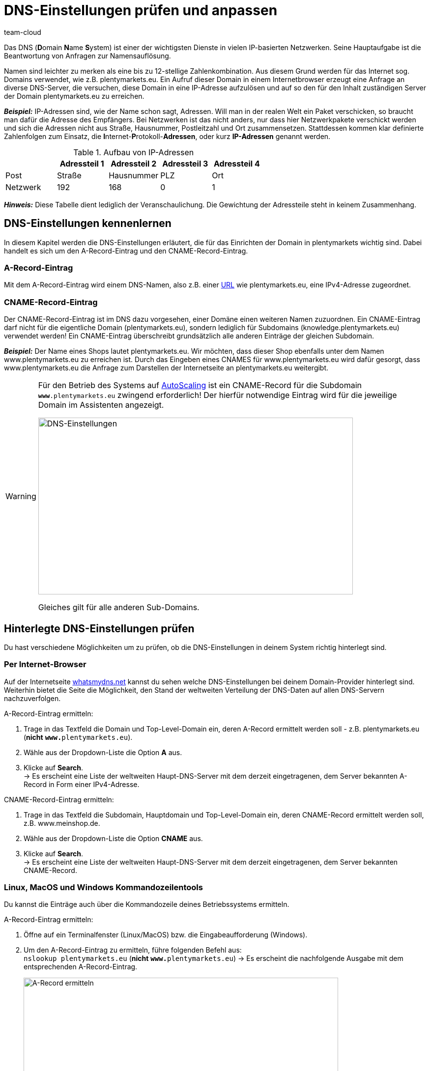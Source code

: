 = DNS-Einstellungen prüfen und anpassen
:keywords: DNS, CNAME, www.www., www.www, A-Record, DNS_NAME, NOT_RESOLVED
:id: Z6F5WUG
:author: team-cloud

Das DNS (**D**omain **N**ame **S**ystem) ist einer der wichtigsten Dienste in vielen IP-basierten Netzwerken. Seine Hauptaufgabe ist die Beantwortung von Anfragen zur Namensauflösung.

Namen sind leichter zu merken als eine bis zu 12-stellige Zahlenkombination. Aus diesem Grund werden für das Internet sog. Domains verwendet, wie z.B. plentymarkets.eu. Ein Aufruf dieser Domain in einem Internetbrowser erzeugt eine Anfrage an diverse DNS-Server, die versuchen, diese Domain in eine IP-Adresse aufzulösen und auf so den für den Inhalt zuständigen Server der Domain plentymarkets.eu zu erreichen.

*_Beispiel:_* IP-Adressen sind, wie der Name schon sagt, Adressen. Will man in der realen Welt ein Paket verschicken, so braucht man dafür die Adresse des Empfängers. Bei Netzwerken ist das nicht anders, nur dass hier Netzwerkpakete verschickt werden und sich die Adressen nicht aus Straße, Hausnummer, Postleitzahl und Ort zusammensetzen. Stattdessen kommen klar definierte Zahlenfolgen zum Einsatz, die **I**nternet-**P**rotokoll-**Adressen**, oder kurz *IP-Adressen* genannt werden.

.Aufbau von IP-Adressen
[cols=5*, options="header"]
|===
|
|Adressteil 1
|Adressteil 2
|Adressteil 3
|Adressteil 4

|Post
|Straße
|Hausnummer
|PLZ
|Ort

|Netzwerk
|192
|168
|0
|1
|===

*_Hinweis:_* Diese Tabelle dient lediglich der Veranschaulichung. Die Gewichtung der Adressteile steht in keinem Zusammenhang.

== DNS-Einstellungen kennenlernen

In diesem Kapitel werden die DNS-Einstellungen erläutert, die für das Einrichten der Domain in plentymarkets wichtig sind. Dabei handelt es sich um den A-Record-Eintrag und den CNAME-Record-Eintrag.

=== A-Record-Eintrag

Mit dem A-Record-Eintrag wird einem DNS-Namen, also z.B. einer link:https://de.wikipedia.org/wiki/Uniform_Resource_Locator[URL^] wie plentymarkets.eu, eine IPv4-Adresse zugeordnet.

=== CNAME-Record-Eintrag

Der CNAME-Record-Eintrag ist im DNS dazu vorgesehen, einer Domäne einen weiteren Namen zuzuordnen. Ein CNAME-Eintrag darf nicht für die eigentliche Domain (plentymarkets.eu), sondern lediglich für Subdomains (knowledge.plentymarkets.eu) verwendet werden! Ein CNAME-Eintrag überschreibt grundsätzlich alle anderen Einträge der gleichen Subdomain.

*_Beispiel:_* Der Name eines Shops lautet plentymarkets.eu. Wir möchten, dass dieser Shop ebenfalls unter dem Namen www.plentymarkets.eu zu erreichen ist. Durch das Eingeben eines CNAMES für www.plentymarkets.eu wird dafür gesorgt, dass www.plentymarkets.eu die Anfrage zum Darstellen der Internetseite an plentymarkets.eu weitergibt.

[WARNING]
====
Für den Betrieb des Systems auf link:https://forum.plentymarkets.com/t/information-source-autoscaling-informationen-und-koordination/46996[AutoScaling^] ist ein CNAME-Record für die Subdomain `**www**.plentymarkets.eu` zwingend erforderlich!
Der hierfür notwendige Eintrag wird für die jeweilige Domain im Assistenten angezeigt.

image::business-entscheidungen:DNS-Einstellungen.png[width=640, height=360, alt=DNS-Einstellungen]

Gleiches gilt für alle anderen Sub-Domains.
====

== Hinterlegte DNS-Einstellungen prüfen

Du hast verschiedene Möglichkeiten um zu prüfen, ob die DNS-Einstellungen in deinem System richtig hinterlegt sind.

=== Per Internet-Browser

Auf der Internetseite link:https://www.whatsmydns.net/[whatsmydns.net^] kannst du sehen welche DNS-Einstellungen bei deinem Domain-Provider hinterlegt sind. Weiterhin bietet die Seite die Möglichkeit, den Stand der weltweiten Verteilung der DNS-Daten auf allen DNS-Servern nachzuverfolgen.

[.instruction]
A-Record-Eintrag ermitteln:

1. Trage in das Textfeld die Domain und Top-Level-Domain ein, deren A-Record ermittelt werden soll - z.B. plentymarkets.eu (**nicht** `**www.**plentymarkets.eu`).
2. Wähle aus der Dropdown-Liste die Option **A** aus.
3. Klicke auf **Search**. +
→ Es erscheint eine Liste der weltweiten Haupt-DNS-Server mit dem derzeit eingetragenen, dem Server bekannten A-Record in Form einer IPv4-Adresse.

[.instruction]
CNAME-Record-Eintrag ermitteln:

1. Trage in das Textfeld die Subdomain, Hauptdomain und Top-Level-Domain ein, deren CNAME-Record ermittelt werden soll, z.B. www.meinshop.de.
2. Wähle aus der Dropdown-Liste die Option **CNAME** aus.
3. Klicke auf **Search**. +
→ Es erscheint eine Liste der weltweiten Haupt-DNS-Server mit dem derzeit eingetragenen, dem Server bekannten CNAME-Record.

=== Linux, MacOS und Windows Kommandozeilentools

Du kannst die Einträge auch über die Kommandozeile deines Betriebssystems ermitteln.

[.instruction]
A-Record-Eintrag ermitteln:

1. Öffne auf ein Terminalfenster (Linux/MacOS) bzw. die Eingabeaufforderung (Windows).
2. Um den A-Record-Eintrag zu ermitteln, führe folgenden Befehl aus: +
`nslookup plentymarkets.eu` (*nicht* `**www.**plentymarkets.eu`)
→ Es erscheint die nachfolgende Ausgabe mit dem entsprechenden A-Record-Eintrag.
+
image::business-entscheidungen:dnsselbsthilfe_pic004.png[width=640, height=360, alt=A-Record ermitteln]

[.instruction]
CNAME-Record-Eintrag ermitteln:

1. Öffne auf ein Terminalfenster (Linux/MacOS) bzw. die Eingabeaufforderung (Windows).
2. Um den CNAME-Record-Eintrag zu ermitteln, führe folgenden Befehl aus: +
`nslookup -q=CNAME www.plentymarkets.eu` (*Bitte exakte Schreibweise beachten!*)
→ Es erscheint die nachfolgende Ausgabe mit dem entsprechenden CNAME-Record-Eintrag.
+
image::business-entscheidungen:dnsselbsthilfe_pic005.png[width=640, height=360, alt=CNAME-Record ermitteln]

=== Benötigte DNS-Einträge ermitteln

Die korrekten DNS-Einstellungen findest du innerhalb des Domain-Assistenten im Menü *Einrichtung » Assistenten » Grundeinrichtung » Domains-Assistenten » Schritt: Aktuelle DNS-Einstellungen*.

image::business-entscheidungen:DNS-Einstellungen.png[width=640, height=360, alt=Beispiel DNS-Einstellungen]

== Extern hinterlegten DNS-Einträge ändern

Prinzipiell liegt die Verantwortung, dass die DNS-Einstellungen bei *extern gehosteten Domains* richtig hinterlegt sind beim Domain-Inhaber - also bei dir. plentysystems bietet keinen Support für das Einrichten von externen Domains an.

[WARNING]
====
Das Ändern von DNS-Einstellungen sollte nur von fachkundigem Personal durchgeführt werden, da Fehlkonfigurationen zur Nichterreichbarkeit der Domain führen und damit die Systemerreichbarkeit negativ beeinflussen können. +
====
